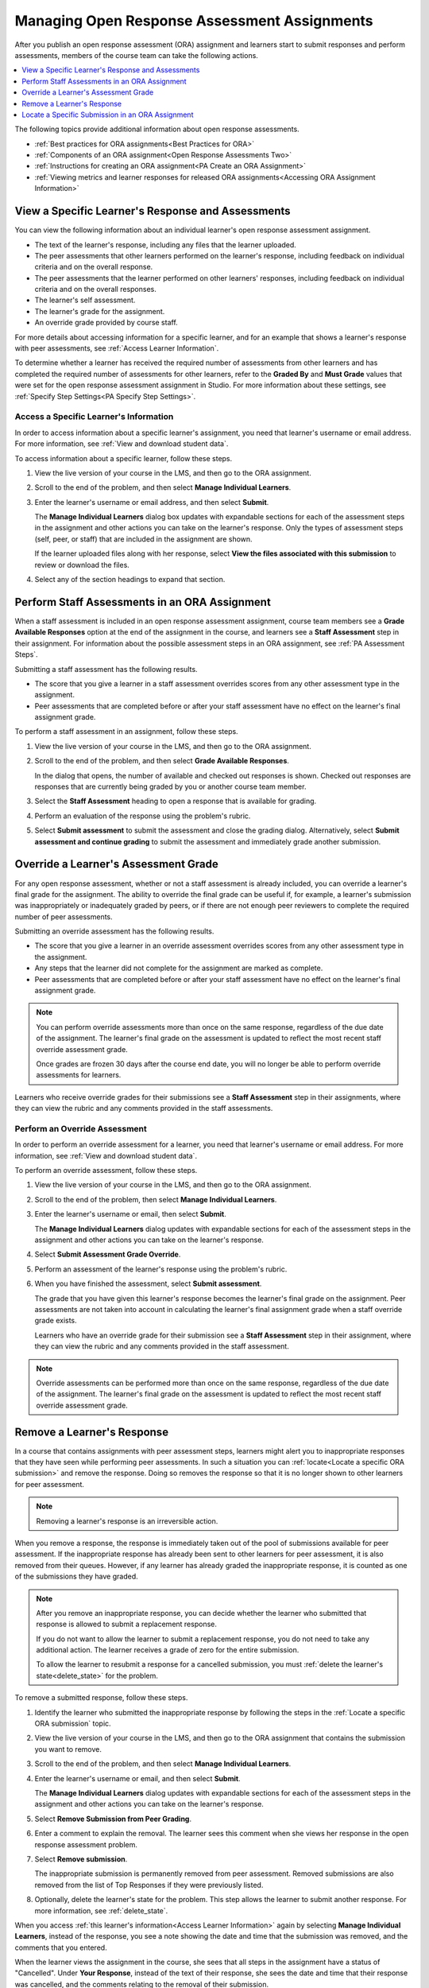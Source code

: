 .. _Managing ORA Assignments:

##############################################
Managing Open Response Assessment Assignments
##############################################

After you publish an open response assessment (ORA) assignment and learners
start to submit responses and perform assessments, members of the course team
can take the following actions.

.. contents::
  :local:
  :depth: 1

The following topics provide additional information about open response
assessments.

* :ref:`Best practices for ORA assignments<Best Practices for ORA>`

* :ref:`Components of an ORA assignment<Open Response Assessments Two>`

* :ref:`Instructions for creating an ORA assignment<PA Create an ORA Assignment>`

* :ref:`Viewing metrics and learner responses for released ORA
  assignments<Accessing ORA Assignment Information>`


.. _Access Information for a Specific Learner:

****************************************************
View a Specific Learner's Response and Assessments
****************************************************

You can view the following information about an individual learner's open
response assessment assignment.

* The text of the learner's response, including any files that the learner
  uploaded.
* The peer assessments that other learners performed on the learner's
  response, including feedback on individual criteria and on the overall
  response.
* The peer assessments that the learner performed on other learners'
  responses, including feedback on individual criteria and on the overall
  responses.
* The learner's self assessment.
* The learner's grade for the assignment.
* An override grade provided by course staff.

For more details about accessing information for a specific learner, and for an
example that shows a learner's response with peer assessments, see :ref:`Access
Learner Information`.

To determine whether a learner has received the required number of assessments
from other learners and has completed the required number of assessments for
other learners, refer to the **Graded By** and **Must Grade** values that were
set for the open response assessment assignment in Studio. For more
information about these settings, see :ref:`Specify Step Settings<PA Specify
Step Settings>`.

.. _Access Learner Information:

=======================================
Access a Specific Learner's Information
=======================================

In order to access information about a specific learner's assignment, you
need that learner's username or email address. For more information, see
:ref:`View and download student data`.

To access information about a specific learner, follow these steps.

#. View the live version of your course in the LMS, and then go to the ORA
   assignment.

#. Scroll to the end of the problem, and then select **Manage Individual
   Learners**.

#. Enter the learner's username or email address, and then select **Submit**.

   The **Manage Individual Learners** dialog box updates with expandable
   sections for each of the assessment steps in the assignment and other
   actions you can take on the learner's response. Only the types of assessment
   steps (self, peer, or staff) that are included in the assignment are shown.

   If the learner uploaded files along with her response, select **View
   the files associated with this submission** to review or download the files.

#. Select any of the section headings to expand that section.

.. image:: ../../../../shared/images/ORA_ManageIndivLearner.png
   :alt: The expandable sections on the Manage Individual Learners page.
   :width: 500


.. _Perform a Staff Assessment:

*************************************************
Perform Staff Assessments in an ORA Assignment
*************************************************

When a staff assessment is included in an open response assessment assignment,
course team members see a **Grade Available Responses** option at the end of
the assignment in the course, and learners see a **Staff Assessment** step in
their assignment. For information about the possible assessment steps in an
ORA assignment, see :ref:`PA Assessment Steps`.

Submitting a staff assessment has the following results.

* The score that you give a learner in a staff assessment overrides scores from
  any other assessment type in the assignment.

* Peer assessments that are completed before or after your staff assessment
  have no effect on the learner's final assignment grade.

To perform a staff assessment in an assignment, follow these steps.

#. View the live version of your course in the LMS, and then go to the ORA
   assignment.

#. Scroll to the end of the problem, and then select **Grade Available
   Responses**.

   In the dialog that opens, the number of available and checked out responses
   is shown. Checked out responses are responses that are currently being
   graded by you or another course team member.

#. Select the **Staff Assessment** heading to open a response that is
   available for grading.

#. Perform an evaluation of the response using the problem's rubric.

#. Select **Submit assessment** to submit the assessment and close the grading
   dialog. Alternatively, select **Submit assessment and continue grading** to
   submit the assessment and immediately grade another submission.

.. _Override a learner assessment grade:

************************************************
Override a Learner's Assessment Grade
************************************************

For any open response assessment, whether or not a staff assessment is already
included, you can override a learner's final grade for the assignment. The
ability to override the final grade can be useful if, for example, a learner's
submission was inappropriately or inadequately graded by peers, or if there are
not enough peer reviewers to complete the required number of peer assessments.

Submitting an override assessment has the following results.

* The score that you give a learner in an override assessment overrides scores
  from any other assessment type in the assignment.

* Any steps that the learner did not complete for the assignment are marked as
  complete.

* Peer assessments that are completed before or after your staff assessment
  have no effect on the learner's final assignment grade.

.. note:: You can perform override assessments more than once on the same
   response, regardless of the due date of the assignment. The learner's
   final grade on the assessment is updated to reflect the most recent staff
   override assessment grade.

   Once grades are frozen 30 days after the course end date, you will no longer
   be able to perform override assessments for learners.

Learners who receive override grades for their submissions see a **Staff
Assessment** step in their assignments, where they can view the rubric and any
comments provided in the staff assessments.

=======================================
Perform an Override Assessment
=======================================

In order to perform an override assessment for a learner, you need that
learner's username or email address. For more information, see
:ref:`View and download student data`.

To perform an override assessment, follow these steps.

#. View the live version of your course in the LMS, and then go to the ORA
   assignment.

#. Scroll to the end of the problem, then select **Manage Individual
   Learners**.

#. Enter the learner's username or email, then select **Submit**.

   The **Manage Individual Learners** dialog updates with expandable sections
   for each of the assessment steps in the assignment and other actions you
   can take on the learner's response.

#. Select **Submit Assessment Grade Override**.

#. Perform an assessment of the learner's response using the problem's rubric.

#. When you have finished the assessment, select **Submit assessment**.

   The grade that you have given this learner's response becomes the learner's
   final grade on the assignment. Peer assessments are not taken into account
   in calculating the learner's final assignment grade when a staff override
   grade exists.

   Learners who have an override grade for their submission see a **Staff
   Assessment** step in their assignment, where they can view the rubric and
   any comments provided in the staff assessment.

.. note:: Override assessments can be performed more than once on the same
   response, regardless of the due date of the assignment. The learner's
   final grade on the assessment is updated to reflect the most recent staff
   override assessment grade.

.. _Remove a learner response from peer grading:

****************************
Remove a Learner's Response
****************************

In a course that contains assignments with peer assessment steps, learners
might alert you to inappropriate responses that they have seen while
performing peer assessments. In such a situation you can :ref:`locate<Locate a
specific ORA submission>` and remove the response. Doing so removes the
response so that it is no longer shown to other learners for peer assessment.

.. note:: Removing a learner's response is an irreversible action.

When you remove a response, the response is immediately taken out of the pool
of submissions available for peer assessment. If the inappropriate response has
already been sent to other learners for peer assessment, it is also removed
from their queues. However, if any learner has already graded the inappropriate
response, it is counted as one of the submissions they have graded.

.. note:: After you remove an inappropriate response, you can decide whether
   the learner who submitted that response is allowed to submit a replacement
   response.

   If you do not want to allow the learner to submit a replacement response,
   you do not need to take any additional action. The learner receives a grade
   of zero for the entire submission.

   To allow the learner to resubmit a response for a cancelled submission, you
   must :ref:`delete the learner's state<delete_state>` for the problem.

To remove a submitted response, follow these steps.

#. Identify the learner who submitted the inappropriate response by following
   the steps in the :ref:`Locate a specific ORA submission` topic.

#. View the live version of your course in the LMS, and then go to the ORA
   assignment that contains the submission you want to remove.

#. Scroll to the end of the problem, and then select **Manage Individual
   Learners**.

#. Enter the learner's username or email, and then select **Submit**.

   The **Manage Individual Learners** dialog updates with expandable sections
   for each of the assessment steps in the assignment and other actions you
   can take on the learner's response.

#. Select **Remove Submission from Peer Grading**.

#. Enter a comment to explain the removal. The learner sees this comment
   when she views her response in the open response assessment problem.

   .. image:: ../../../../shared/images/ORA_RemoveSubmission.png
      :alt: Dialog allowing comments to be entered when removing a learner
       submission.
      :width: 500

#. Select **Remove submission**.

   The inappropriate submission is permanently removed from peer assessment.
   Removed submissions are also removed from the list of Top Responses if they
   were previously listed.

#. Optionally, delete the learner's state for the problem. This step allows the
   learner to submit another response. For more information, see
   :ref:`delete_state`.

When you access :ref:`this learner's information<Access Learner Information>`
again by selecting **Manage Individual Learners**, instead of the response,
you see a note showing the date and time that the submission was removed, and
the comments that you entered.

.. image:: ../../../../shared/images/ORA_StaffViewCancelledResponse.png
   :alt: In Manage Individual Learners, the date, time and comment for removal
    of a learner response is shown instead of the original response.
   :width: 500

When the learner views the assignment in the course, she sees that all steps in
the assignment have a status of "Cancelled". Under **Your Response**, instead
of the text of their response, she sees the date and time that their response
was cancelled, and the comments relating to the removal of their submission.

.. image:: ../../../../shared/images/ORA_LearnerViewCancelledResponse.png
   :alt: In a learner's view of the assignment, all steps have a status of
    Cancelled, and the learner sees the date, time and comment given for the
    removal of his submission.
   :width: 500

.. _Locate a specific ORA submission:

*************************************************
Locate a Specific Submission in an ORA Assignment
*************************************************

If you are alerted to an inappropriate ORA submission that you want to cancel
and :ref:`remove from peer assessment<Remove a learner response from peer
grading>`, locate the specific submission by following these steps.

#. Ask the person who reported the incident to send you a sample of text from
   the inappropriate response.

#. :ref:`Generate an ORA data report<Generate ORA Report>`.

#. Search the report for text that matches the sample text from the
   inappropriate response.

#. From any matching entries in the spreadsheet, locate the username of the
   learner who posted the submission.

#. Make a note of the username, and follow the steps to :ref:`remove a learner
   response from peer grading<Remove a learner response from peer grading>`.
